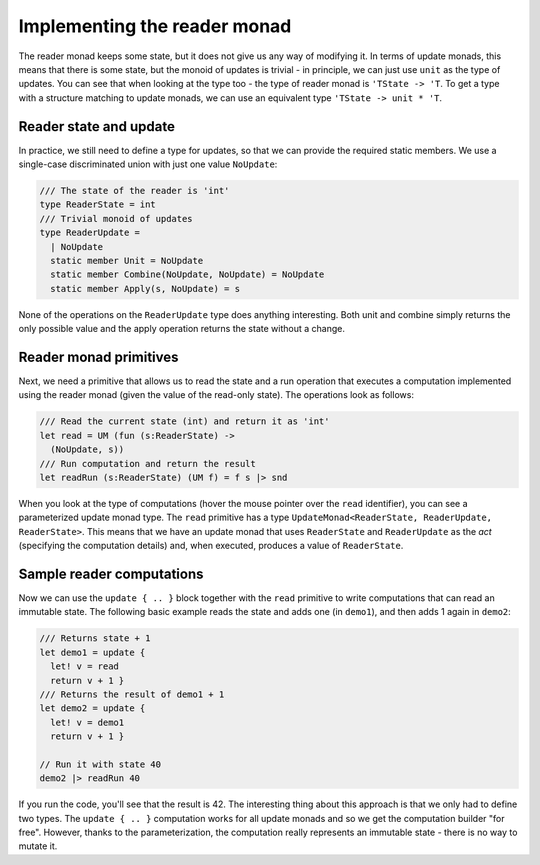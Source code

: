 -----------------------------
Implementing the reader monad
-----------------------------

The reader monad keeps some state, but it does not give us any way of modifying it. In terms of update monads, this means that there is some state, but the monoid of updates is trivial - in principle, we can just use ``unit`` as the type of updates. You can see that when looking at the type too - the type of reader monad is ``'TState -> 'T``. To get a type with a structure matching to update monads, we can use an equivalent type ``'TState -> unit * 'T``.

Reader state and update
-----------------------

In practice, we still need to define a type for updates, so that we can provide the required static members. We use a single-case discriminated union with just one value ``NoUpdate``:

.. code-block:: fsharp

  /// The state of the reader is 'int'
  type ReaderState = int
  /// Trivial monoid of updates
  type ReaderUpdate =
    | NoUpdate
    static member Unit = NoUpdate
    static member Combine(NoUpdate, NoUpdate) = NoUpdate
    static member Apply(s, NoUpdate) = s

None of the operations on the ``ReaderUpdate`` type does anything interesting. Both unit and combine simply returns the only possible value and the apply operation returns the state without a change.

Reader monad primitives
-----------------------

Next, we need a primitive that allows us to read the state and a run operation that executes a computation implemented using the reader monad (given the value of the read-only state). The operations look as follows:

.. code-block:: fsharp

  /// Read the current state (int) and return it as 'int'
  let read = UM (fun (s:ReaderState) ->
    (NoUpdate, s))
  /// Run computation and return the result
  let readRun (s:ReaderState) (UM f) = f s |> snd

When you look at the type of computations (hover the mouse pointer over the ``read`` identifier), you can see a parameterized update monad type. The ``read`` primitive has a type ``UpdateMonad<ReaderState, ReaderUpdate, ReaderState>``. This means that we have an update monad that uses ``ReaderState`` and ``ReaderUpdate`` as the *act* (specifying the computation details) and, when executed, produces a value of ``ReaderState``.

Sample reader computations
--------------------------

Now we can use the ``update { .. }`` block together with the ``read`` primitive to write computations that can read an immutable state. The following basic example reads the state and adds one (in ``demo1``), and then adds 1 again in ``demo2``:

.. code-block:: fsharp

  /// Returns state + 1
  let demo1 = update {
    let! v = read
    return v + 1 }
  /// Returns the result of demo1 + 1
  let demo2 = update {
    let! v = demo1
    return v + 1 }

  // Run it with state 40
  demo2 |> readRun 40

If you run the code, you'll see that the result is 42. The interesting thing about this approach is that we only had to define two types. The ``update { .. }`` computation works for all update monads and so we get the computation builder "for free". However, thanks to the parameterization, the computation really represents an immutable state - there is no way to mutate it.

